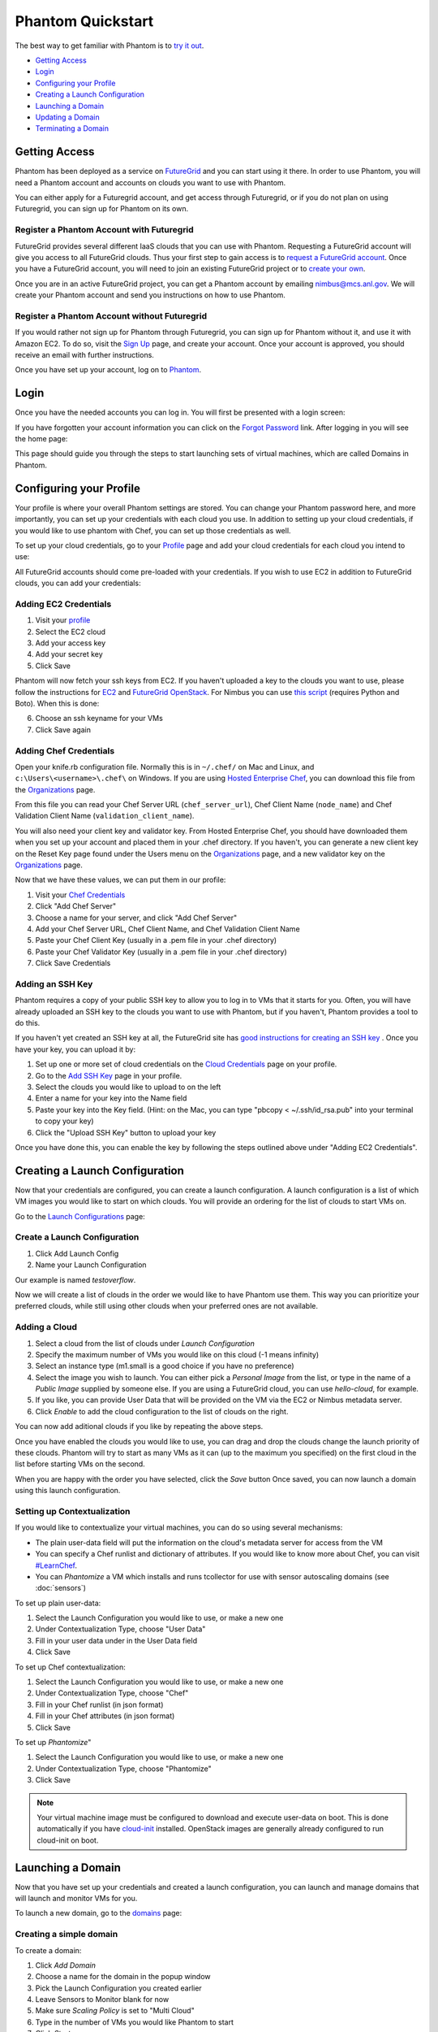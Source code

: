 ==================
Phantom Quickstart
==================

The best way to get familiar with Phantom is to
`try it out <https://phantom.nimbusproject.org/>`_.

* `Getting Access`_
* `Login`_
* `Configuring your Profile`_
* `Creating a Launch Configuration`_
* `Launching a Domain`_
* `Updating a Domain`_
* `Terminating a Domain`_


Getting Access
==============

Phantom has been deployed as a service on `FutureGrid <https://futuregrid.org/>`_
and you can start using it there.
In order to use Phantom, you will need a Phantom account and accounts
on clouds you want to use with Phantom.

You can either apply for a Futuregrid account, and get access through Futuregrid,
or if you do not plan on using Futuregrid, you can sign up for Phantom on its own.

Register a Phantom Account with Futuregrid
------------------------------------------

FutureGrid provides several different IaaS clouds that you can use with
Phantom.  Requesting a FutureGrid account will give you access to all
FutureGrid clouds.  Thus your first step to gain access is to `request a
FutureGrid account <https://portal.futuregrid.org/user/register>`_. Once you
have a FutureGrid account, you will need to join an existing FutureGrid project
or to `create your own <https://portal.futuregrid.org/node/add/fg-projects>`_.

Once you are in an active FutureGrid project, you can get a Phantom account by
emailing `nimbus@mcs.anl.gov <mailto:nimbus@mcs.anl.gov>`_.  We will create
your Phantom account and send you instructions on how to use Phantom.

Register a Phantom Account without Futuregrid
---------------------------------------------

If you would rather not sign up for Phantom through Futuregrid, you can sign up
for Phantom without it, and use it with Amazon EC2. To do so, visit the `Sign Up
<https://phantom.nimbusproject.org/accounts/signup/>`_ page, and create your
account. Once your account is approved, you should receive an email with further
instructions.

Once you have set up your account, log on to `Phantom <https://phantom.nimbusproject.org/>`_.

Login
=====

Once you have the needed accounts you can log in.
You will first be presented with a login screen:

.. image:: images/phantom_login.png
   :width: 502

If you have forgotten your account information you can click on the 
`Forgot Password <https://phantom.nimbusproject.org/accounts/reset_password/>`_
link.  After logging in you will see the home page:

.. image:: images/phantom_home.png
   :width: 500

This page should guide you through the steps to start launching sets of
virtual machines, which are called Domains in Phantom.

Configuring your Profile
========================

Your profile is where your overall Phantom settings are stored. You can change
your Phantom password here, and more importantly, you can set up your credentials
with each cloud you use. In addition to setting up your cloud credentials, if you
would like to use phantom with Chef, you can set up those credentials as well.

To set up your cloud credentials, 
go to your `Profile <https://phantom.nimbusproject.org/phantom/profile>`_
page and add your cloud credentials for each cloud you intend to use:

.. image:: images/phantom_profile.png
   :width: 500

All FutureGrid accounts should come pre-loaded with your credentials.  If you
wish to use EC2 in addition to FutureGrid clouds,
you can add your credentials:

Adding EC2 Credentials
----------------------

1. Visit your `profile <https://phantom.nimbusproject.org/phantom/profile#cloud-credentials>`_
2. Select the EC2 cloud
3. Add your access key
4. Add your secret key
5. Click Save

Phantom will now fetch your ssh keys from EC2. If you haven't uploaded a key to
the clouds you want to use, please follow the instructions for `EC2
<http://docs.aws.amazon.com/AWSEC2/latest/UserGuide/generating-a-keypair.html#how-to-generate-your-own-key-and-import-it-to-aws>`_
and `FutureGrid OpenStack
<https://portal.futuregrid.org/manual/using-openstack-futuregrid#key_management>`_.
For Nimbus you can use `this script
<https://gist.github.com/oldpatricka/3752775>`_ (requires Python and Boto).
When this is done:

6. Choose an ssh keyname for your VMs
7. Click Save again

Adding Chef Credentials
-----------------------

Open your knife.rb configuration file. Normally this is in ``~/.chef/`` on Mac and
Linux, and ``c:\Users\<username>\.chef\`` on Windows. If you are using `Hosted
Enterprise Chef <http://www.getchef.com/enterprise-chef/>`_, you can download
this file from the `Organizations <https://manage.opscode.com/organizations>`_
page.

From this file you can read your Chef Server URL (``chef_server_url``), Chef
Client Name (``node_name``) and Chef Validation Client Name
(``validation_client_name``).

You will also need your client key and validator key. From Hosted Enterprise Chef, you
should have downloaded them when you set up your account and placed them in
your .chef directory. If you haven't, you can generate a new client key on the
Reset Key page found under the Users menu on the `Organizations
<https://manage.opscode.com/organizations>`_ page, and a new validator key on
the `Organizations <https://manage.opscode.com/organizations>`_ page.

Now that we have these values, we can put them in our profile:

1. Visit your `Chef Credentials <https://phantom.nimbusproject.org/phantom/profile#chef-credentials>`_
2. Click "Add Chef Server"
3. Choose a name for your server, and click "Add Chef Server"
4. Add your Chef Server URL, Chef Client Name, and Chef Validation Client Name
5. Paste your Chef Client Key (usually in a .pem file in your .chef directory)
6. Paste your Chef Validator Key (usually in a .pem file in your .chef directory)
7. Click Save Credentials

Adding an SSH Key
-----------------

Phantom requires a copy of your public SSH key to allow you to log in to VMs that
it starts for you. Often, you will have already uploaded an SSH key to the clouds
you want to use with Phantom, but if you haven't, Phantom provides a tool to do this.

If you haven't yet created an SSH key at all, the FutureGrid site has `good instructions
for creating an SSH key <https://portal.futuregrid.org/generating-ssh-keys-futuregrid-access>`_ .
Once you have your key, you can upload it by:

1. Set up one or more set of cloud credentials on the `Cloud Credentials <https://phantom.nimbusproject.org/phantom/profile#cloud-credentials>`_ page on your profile.
2. Go to the `Add SSH Key <http://localhost:8080/phantom/profile#add-ssh-key>`_ page in your profile.
3. Select the clouds you would like to upload to on the left
4. Enter a name for your key into the Name field 
5. Paste your key into the Key field. (Hint: on the Mac, you can type "pbcopy < ~/.ssh/id_rsa.pub" into your terminal to copy your key)
6. Click the "Upload SSH Key" button to upload your key

Once you have done this, you can enable the key by following the steps outlined above under
"Adding EC2 Credentials".


Creating a Launch Configuration
===============================

Now that your credentials are configured, you can create a launch configuration.
A launch configuration is a list of which VM images you would like to start on
which clouds. You will provide an ordering for the list of clouds to start VMs
on.

Go to the 
`Launch Configurations <https://phantom.nimbusproject.org/phantom/launchconfig>`_
page:

.. image:: images/phantom_lc.png
   :width: 500

Create a Launch Configuration
-----------------------------

1. Click Add Launch Config
2. Name your Launch Configuration

Our example is named *testoverflow*.

Now we will create a list of clouds in the order we would like to have Phantom
use them. This way you can prioritize your preferred clouds, while still using
other clouds when your preferred ones are not available.

Adding a Cloud
--------------

1. Select a cloud from the list of clouds under *Launch Configuration*
2. Specify the maximum number of VMs you would like on this cloud (-1 means infinity)
3. Select an instance type (m1.small is a good choice if you have no preference)
4. Select the image you wish to launch. You can either pick a *Personal Image* from
   the list, or type in the name of a *Public Image* supplied by someone else.
   If you are using a FutureGrid cloud, you can use *hello-cloud*, for example.
5. If you like, you can provide User Data that will be provided on the VM via the
   EC2 or Nimbus metadata server.
6. Click *Enable* to add the cloud configuration to the list of clouds on the right.

You can now add aditional clouds if you like by repeating the above steps.

Once you have enabled the clouds you would like to use, you can drag and drop
the clouds change the launch priority of these clouds. Phantom will try
to start as many VMs as it can (up to the maximum you specified) on the first
cloud in the list before starting VMs on the second.

When you are happy with the order you have selected, click the *Save* button
Once saved,  you can now launch a domain using this launch
configuration.

Setting up Contextualization
----------------------------

If you would like to contextualize your virtual machines, you can do so using
several mechanisms:

* The plain user-data field will put the information on the cloud's metadata
  server for access from the VM
* You can specify a Chef runlist and dictionary of attributes. If you would
  like to know more about Chef, you can visit `#LearnChef
  <https://learnchef.opscode.com/>`_.
* You can *Phantomize* a VM which installs and runs tcollector for use with
  sensor autoscaling domains (see :doc:`sensors`)

To set up plain user-data:

1. Select the Launch Configuration you would like to use, or make a new one
2. Under Contextualization Type, choose "User Data"
3. Fill in your user data under in the User Data field
4. Click Save

To set up Chef contextualization:

1. Select the Launch Configuration you would like to use, or make a new one
2. Under Contextualization Type, choose "Chef"
3. Fill in your Chef runlist (in json format)
4. Fill in your Chef attributes (in json format)
5. Click Save

To set up *Phantomize*"

1. Select the Launch Configuration you would like to use, or make a new one
2. Under Contextualization Type, choose "Phantomize"
3. Click Save

.. note::

    Your virtual machine image must be configured to download and execute
    user-data on boot. This is done automatically if you have `cloud-init
    <http://cloudinit.readthedocs.org>`_ installed. OpenStack images are
    generally already configured to run cloud-init on boot.

Launching a Domain
==================

Now that you have set up your credentials and created a launch configuration, 
you can launch and manage domains that will launch and monitor VMs for you.

To launch a new domain, go to the 
`domains <https://phantom.nimbusproject.org/phantom/domain>`_
page:

.. image:: images/phantom_domain.png
   :width: 500

Creating a simple domain
------------------------

To create a domain:

1. Click *Add Domain*
2. Choose a name for the domain in the popup window
3. Pick the Launch Configuration you created earlier
4. Leave Sensors to Monitor blank for now
5. Make sure *Scaling Policy* is set to "Multi Cloud"
6. Type in the number of VMs you would like Phantom to start
7. Click *Start*

Phantom is now starting your Domain, and in turn, starting your VMs. You should
see the list of VMs that Phantom has started on the right under Details. This
information is updated automatically.

When you see that your VM is RUNNING, it is now ready to use.

Creating a sensor autoscaling domain
------------------------------------

If you would like to create a sensor autoscaling domain, ensure that you have
tcollector installed and configured on your VM image, or that you have used the
*Phantomize* contextualization. You can also use the hello-phantom.gz public
image on FutureGrid, as described on the :doc:`sensors` page.

Then:

1. Click *Add Domain*
2. Choose a name for the domain in the popup window
3. Pick the Launch Configuration you created earlier
4. Type a sensor to monitor (for instance *proc.loadavg.1min*) at the *Add
   Sensor* box, and then a space
5. Make sure *Scaling Policy* is set to "Sensor"
6. Fill out the sensor policy parameters:
   a) *Metric* is the metric to base scaling actions on
   b) *Cooldown* is the number of seconds Phantom should wait between scaling 
   actions. This prevents Phantom from starting and stopping VMs too often
   c) *Minimum* is the minimum number of VMs to maintain
   d) *Maximum* is the maximum number of VMs to start
   e) *Scale Up Threshold*: When the metric value is above this value, Phantom
   will start VMs to compensate
   f) *Scale Up By*: The number of VMs to start when the Scale Up Threshold is
   exceeded
   g) *Scale Down Threshold*: When the metric value is below this value, Phantom
   will terminate VMs to compensate
   h) *Scale Down By*: The number of VMs to terminate when the Scale Down Threshold is
   exceeded
7. Click *Start*

Updating a Domain
=================

Once you have started a Domain, you may wish to adjust the settings you picked 
earlier.

Changing the number of running VMs
----------------------------------

For example, you may wish to increase or decrease the number of VMs
that are running as a part of your domain. To do this:

1. Select your domain from the list of domains on the left
2. Change the number of VMs in the domain
3. Click Update

You should now see the status bar working and the details view should show the 
updated number of VMs.

Adding a sensor to monitor
--------------------------

If you would like to start monitoring specific sensors for your domain:

1. Select your domain from the list of domains on the left
2. Type the name of a tcollector sensor, like *proc.loadavg.1min* in the
   *Add Sensor* box, and then a space
3. Click Update

If your VM image has tcollector installed on it, you should now see the status
bar working and the details view should show the sensor value.

You can discover other sensors available to you by typing partial names of
sensors in the *Add Sensor* box, and seeing a list of what is available. Some
good prefixes to explore are *df*, *proc*, *net*, and *io*. Each of these prefixes
has a number of interesting metrics available. For example, *df.1kblocks.used*,
for used disk space, *proc.loadavg.1min* for load, or *proc.meminfo.highfree*
for available memory.

Terminating a Domain
====================

When you wish to terminate a domain:

1. Select your domain from the list of domains on the left
2. Click Terminate

You should now see the status bar working, and soon, your domain, as well as 
all of the VMs started by it, will be terminated.
